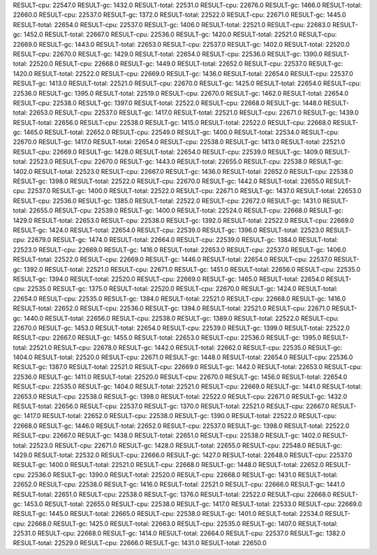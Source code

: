 RESULT-cpu: 22547.0
RESULT-gc: 1432.0
RESULT-total: 22531.0
RESULT-cpu: 22676.0
RESULT-gc: 1466.0
RESULT-total: 22660.0
RESULT-cpu: 22537.0
RESULT-gc: 1372.0
RESULT-total: 22522.0
RESULT-cpu: 22671.0
RESULT-gc: 1445.0
RESULT-total: 22654.0
RESULT-cpu: 22537.0
RESULT-gc: 1406.0
RESULT-total: 22521.0
RESULT-cpu: 22683.0
RESULT-gc: 1452.0
RESULT-total: 22667.0
RESULT-cpu: 22536.0
RESULT-gc: 1420.0
RESULT-total: 22521.0
RESULT-cpu: 22669.0
RESULT-gc: 1443.0
RESULT-total: 22653.0
RESULT-cpu: 22537.0
RESULT-gc: 1402.0
RESULT-total: 22520.0
RESULT-cpu: 22670.0
RESULT-gc: 1429.0
RESULT-total: 22654.0
RESULT-cpu: 22536.0
RESULT-gc: 1390.0
RESULT-total: 22520.0
RESULT-cpu: 22668.0
RESULT-gc: 1449.0
RESULT-total: 22652.0
RESULT-cpu: 22537.0
RESULT-gc: 1420.0
RESULT-total: 22522.0
RESULT-cpu: 22669.0
RESULT-gc: 1436.0
RESULT-total: 22654.0
RESULT-cpu: 22537.0
RESULT-gc: 1413.0
RESULT-total: 22521.0
RESULT-cpu: 22670.0
RESULT-gc: 1425.0
RESULT-total: 22654.0
RESULT-cpu: 22536.0
RESULT-gc: 1395.0
RESULT-total: 22519.0
RESULT-cpu: 22670.0
RESULT-gc: 1462.0
RESULT-total: 22654.0
RESULT-cpu: 22538.0
RESULT-gc: 1397.0
RESULT-total: 22522.0
RESULT-cpu: 22668.0
RESULT-gc: 1448.0
RESULT-total: 22653.0
RESULT-cpu: 22537.0
RESULT-gc: 1417.0
RESULT-total: 22521.0
RESULT-cpu: 22671.0
RESULT-gc: 1439.0
RESULT-total: 22656.0
RESULT-cpu: 22538.0
RESULT-gc: 1415.0
RESULT-total: 22522.0
RESULT-cpu: 22668.0
RESULT-gc: 1465.0
RESULT-total: 22652.0
RESULT-cpu: 22549.0
RESULT-gc: 1400.0
RESULT-total: 22534.0
RESULT-cpu: 22670.0
RESULT-gc: 1417.0
RESULT-total: 22654.0
RESULT-cpu: 22538.0
RESULT-gc: 1413.0
RESULT-total: 22521.0
RESULT-cpu: 22669.0
RESULT-gc: 1428.0
RESULT-total: 22654.0
RESULT-cpu: 22539.0
RESULT-gc: 1409.0
RESULT-total: 22523.0
RESULT-cpu: 22670.0
RESULT-gc: 1443.0
RESULT-total: 22655.0
RESULT-cpu: 22538.0
RESULT-gc: 1402.0
RESULT-total: 22523.0
RESULT-cpu: 22667.0
RESULT-gc: 1436.0
RESULT-total: 22652.0
RESULT-cpu: 22538.0
RESULT-gc: 1398.0
RESULT-total: 22522.0
RESULT-cpu: 22670.0
RESULT-gc: 1442.0
RESULT-total: 22655.0
RESULT-cpu: 22537.0
RESULT-gc: 1400.0
RESULT-total: 22522.0
RESULT-cpu: 22671.0
RESULT-gc: 1437.0
RESULT-total: 22653.0
RESULT-cpu: 22536.0
RESULT-gc: 1385.0
RESULT-total: 22522.0
RESULT-cpu: 22672.0
RESULT-gc: 1431.0
RESULT-total: 22655.0
RESULT-cpu: 22539.0
RESULT-gc: 1400.0
RESULT-total: 22524.0
RESULT-cpu: 22668.0
RESULT-gc: 1429.0
RESULT-total: 22653.0
RESULT-cpu: 22538.0
RESULT-gc: 1392.0
RESULT-total: 22522.0
RESULT-cpu: 22669.0
RESULT-gc: 1424.0
RESULT-total: 22654.0
RESULT-cpu: 22539.0
RESULT-gc: 1396.0
RESULT-total: 22523.0
RESULT-cpu: 22679.0
RESULT-gc: 1474.0
RESULT-total: 22664.0
RESULT-cpu: 22539.0
RESULT-gc: 1384.0
RESULT-total: 22523.0
RESULT-cpu: 22669.0
RESULT-gc: 1416.0
RESULT-total: 22653.0
RESULT-cpu: 22537.0
RESULT-gc: 1406.0
RESULT-total: 22522.0
RESULT-cpu: 22669.0
RESULT-gc: 1446.0
RESULT-total: 22654.0
RESULT-cpu: 22537.0
RESULT-gc: 1392.0
RESULT-total: 22521.0
RESULT-cpu: 22671.0
RESULT-gc: 1451.0
RESULT-total: 22656.0
RESULT-cpu: 22535.0
RESULT-gc: 1394.0
RESULT-total: 22520.0
RESULT-cpu: 22669.0
RESULT-gc: 1465.0
RESULT-total: 22654.0
RESULT-cpu: 22535.0
RESULT-gc: 1375.0
RESULT-total: 22520.0
RESULT-cpu: 22670.0
RESULT-gc: 1424.0
RESULT-total: 22654.0
RESULT-cpu: 22535.0
RESULT-gc: 1384.0
RESULT-total: 22521.0
RESULT-cpu: 22668.0
RESULT-gc: 1416.0
RESULT-total: 22652.0
RESULT-cpu: 22536.0
RESULT-gc: 1394.0
RESULT-total: 22521.0
RESULT-cpu: 22671.0
RESULT-gc: 1440.0
RESULT-total: 22656.0
RESULT-cpu: 22538.0
RESULT-gc: 1389.0
RESULT-total: 22522.0
RESULT-cpu: 22670.0
RESULT-gc: 1453.0
RESULT-total: 22654.0
RESULT-cpu: 22539.0
RESULT-gc: 1399.0
RESULT-total: 22522.0
RESULT-cpu: 22667.0
RESULT-gc: 1455.0
RESULT-total: 22653.0
RESULT-cpu: 22536.0
RESULT-gc: 1395.0
RESULT-total: 22521.0
RESULT-cpu: 22678.0
RESULT-gc: 1442.0
RESULT-total: 22662.0
RESULT-cpu: 22535.0
RESULT-gc: 1404.0
RESULT-total: 22520.0
RESULT-cpu: 22671.0
RESULT-gc: 1448.0
RESULT-total: 22654.0
RESULT-cpu: 22536.0
RESULT-gc: 1387.0
RESULT-total: 22521.0
RESULT-cpu: 22669.0
RESULT-gc: 1442.0
RESULT-total: 22653.0
RESULT-cpu: 22536.0
RESULT-gc: 1411.0
RESULT-total: 22520.0
RESULT-cpu: 22670.0
RESULT-gc: 1456.0
RESULT-total: 22654.0
RESULT-cpu: 22535.0
RESULT-gc: 1404.0
RESULT-total: 22521.0
RESULT-cpu: 22669.0
RESULT-gc: 1441.0
RESULT-total: 22653.0
RESULT-cpu: 22538.0
RESULT-gc: 1398.0
RESULT-total: 22522.0
RESULT-cpu: 22671.0
RESULT-gc: 1432.0
RESULT-total: 22656.0
RESULT-cpu: 22537.0
RESULT-gc: 1370.0
RESULT-total: 22521.0
RESULT-cpu: 22667.0
RESULT-gc: 1417.0
RESULT-total: 22652.0
RESULT-cpu: 22538.0
RESULT-gc: 1390.0
RESULT-total: 22522.0
RESULT-cpu: 22668.0
RESULT-gc: 1446.0
RESULT-total: 22652.0
RESULT-cpu: 22537.0
RESULT-gc: 1398.0
RESULT-total: 22522.0
RESULT-cpu: 22667.0
RESULT-gc: 1438.0
RESULT-total: 22651.0
RESULT-cpu: 22538.0
RESULT-gc: 1402.0
RESULT-total: 22523.0
RESULT-cpu: 22671.0
RESULT-gc: 1428.0
RESULT-total: 22655.0
RESULT-cpu: 22548.0
RESULT-gc: 1429.0
RESULT-total: 22532.0
RESULT-cpu: 22666.0
RESULT-gc: 1427.0
RESULT-total: 22648.0
RESULT-cpu: 22537.0
RESULT-gc: 1400.0
RESULT-total: 22521.0
RESULT-cpu: 22668.0
RESULT-gc: 1448.0
RESULT-total: 22652.0
RESULT-cpu: 22536.0
RESULT-gc: 1390.0
RESULT-total: 22520.0
RESULT-cpu: 22668.0
RESULT-gc: 1431.0
RESULT-total: 22652.0
RESULT-cpu: 22538.0
RESULT-gc: 1416.0
RESULT-total: 22521.0
RESULT-cpu: 22666.0
RESULT-gc: 1441.0
RESULT-total: 22651.0
RESULT-cpu: 22538.0
RESULT-gc: 1376.0
RESULT-total: 22522.0
RESULT-cpu: 22668.0
RESULT-gc: 1453.0
RESULT-total: 22655.0
RESULT-cpu: 22538.0
RESULT-gc: 1417.0
RESULT-total: 22533.0
RESULT-cpu: 22669.0
RESULT-gc: 1445.0
RESULT-total: 22665.0
RESULT-cpu: 22538.0
RESULT-gc: 1401.0
RESULT-total: 22534.0
RESULT-cpu: 22668.0
RESULT-gc: 1425.0
RESULT-total: 22663.0
RESULT-cpu: 22535.0
RESULT-gc: 1407.0
RESULT-total: 22531.0
RESULT-cpu: 22668.0
RESULT-gc: 1414.0
RESULT-total: 22664.0
RESULT-cpu: 22537.0
RESULT-gc: 1382.0
RESULT-total: 22529.0
RESULT-cpu: 22666.0
RESULT-gc: 1431.0
RESULT-total: 22650.0
